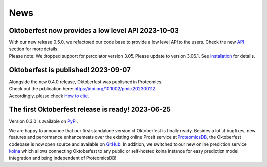 News
====

.. role:: date
    :class: date

Oktoberfest now provides a low level API :date:`2023-10-03`
------------------------------------------------------------

| With our new release 0.5.0, we refactored our code base to provide a low level API to the users. Check the new `API <./API.html>`_ section for more details.
| Please note: We dropped support for percolator version 3.05. Please update to version 3.06.1. See `installation <./installation.html>`_ for details.


Oktoberfest is published! :date:`2023-09-07`
---------------------------------------------

| Alongside the new 0.4.0 release, Oktoberfest was published in Proteomics.
| Check out the publication here: `https://doi.org/10.1002/pmic.202300112 <https://doi.org/10.1002/pmic.202300112>`_.
| Accordingly, please check `How to cite <./reference.html>`_.


The first Oktoberfest release is ready! :date:`2023-06-25`
-----------------------------------------------------------

Version 0.3.0 is available on `PyPI <https://pypi.org/project/oktoberfest/>`_.

We are happy to announce that our first standalone version of Oktoberfest is finally ready.
Besides a lot of bugfixes, new features and performance enhancements over the existing online Prosit service at `ProteomicsDB <https://proteomicsdb.org/prosit>`_, the Oktoberfest codebase is now open source and available on `GitHub <https://github.com/wilhelm-lab/oktoberfest>`_.
In addition, we switched to our new online prediction service `koina <https://koina.proteomicsdb.org>`_ which allows connecting Oktoberfest to any public or self-hosted koina instance for easy prediction model integration and being independent of ProteomicsDB!